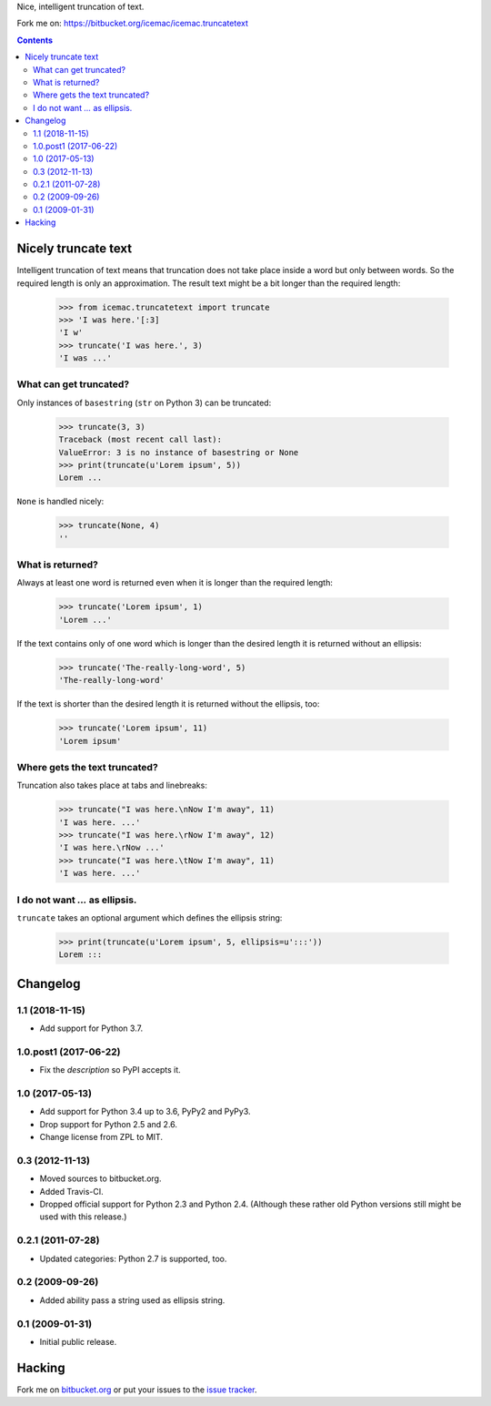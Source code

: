 Nice, intelligent truncation of text.

Fork me on: https://bitbucket.org/icemac/icemac.truncatetext

.. contents::

Nicely truncate text
====================

Intelligent truncation of text means that truncation does not take
place inside a word but only between words. So the required length is
only an approximation. The result text might be a bit longer than the
required length:

  >>> from icemac.truncatetext import truncate
  >>> 'I was here.'[:3]
  'I w'
  >>> truncate('I was here.', 3)
  'I was ...'

What can get truncated?
-----------------------

Only instances of ``basestring`` (``str`` on Python 3) can be truncated:

  >>> truncate(3, 3)
  Traceback (most recent call last):
  ValueError: 3 is no instance of basestring or None
  >>> print(truncate(u'Lorem ipsum', 5))
  Lorem ...

``None`` is handled nicely:

  >>> truncate(None, 4)
  ''

What is returned?
-----------------

Always at least one word is returned even when it is longer than the
required length:

  >>> truncate('Lorem ipsum', 1)
  'Lorem ...'

If the text contains only of one word which is longer than the desired
length it is returned without an ellipsis:

  >>> truncate('The-really-long-word', 5)
  'The-really-long-word'

If the text is shorter than the desired length it is returned without
the ellipsis, too:

  >>> truncate('Lorem ipsum', 11)
  'Lorem ipsum'

Where gets the text truncated?
------------------------------

Truncation also takes place at tabs and linebreaks:

  >>> truncate("I was here.\nNow I'm away", 11)
  'I was here. ...'
  >>> truncate("I was here.\rNow I'm away", 12)
  'I was here.\rNow ...'
  >>> truncate("I was here.\tNow I'm away", 11)
  'I was here. ...'

I do not want `...` as ellipsis.
--------------------------------

``truncate`` takes an optional argument which defines the ellipsis string:

  >>> print(truncate(u'Lorem ipsum', 5, ellipsis=u':::'))
  Lorem :::



Changelog
=========

1.1 (2018-11-15)
----------------

- Add support for Python 3.7.


1.0.post1 (2017-06-22)
----------------------

- Fix the `description` so PyPI accepts it.


1.0 (2017-05-13)
----------------

- Add support for Python 3.4 up to 3.6, PyPy2 and PyPy3.

- Drop support for Python 2.5 and 2.6.

- Change license from ZPL to MIT.


0.3 (2012-11-13)
----------------

- Moved sources to bitbucket.org.

- Added Travis-CI.

- Dropped official support for Python 2.3 and Python 2.4. (Although these
  rather old Python versions still might be used with this release.)


0.2.1 (2011-07-28)
------------------

- Updated categories: Python 2.7 is supported, too.


0.2 (2009-09-26)
----------------

- Added ability pass a string used as ellipsis string.


0.1 (2009-01-31)
----------------

- Initial public release.



Hacking
=======

Fork me on `bitbucket.org`_ or put your issues to the `issue tracker`_.

.. .. image:: https://secure.travis-ci.org/icemac/icemac.truncatetext.png

.. _`bitbucket.org` : https://bitbucket.org/icemac/icemac.truncatetext
.. _`issue tracker` : https://bitbucket.org/icemac/icemac.truncatetext/issues



